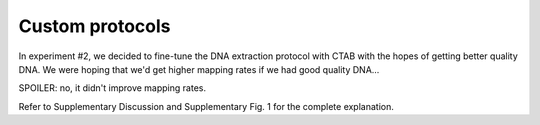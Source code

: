 ================
Custom protocols
================

In experiment #2, we decided to fine-tune the DNA extraction protocol with CTAB with the hopes of getting better quality DNA. We were hoping that we'd get higher mapping rates if we had good quality DNA...

SPOILER: no, it didn't improve mapping rates.

Refer to Supplementary Discussion and Supplementary Fig. 1 for the complete explanation.
